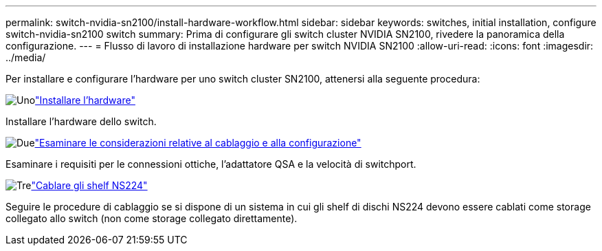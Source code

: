 ---
permalink: switch-nvidia-sn2100/install-hardware-workflow.html 
sidebar: sidebar 
keywords: switches, initial installation, configure switch-nvidia-sn2100 switch 
summary: Prima di configurare gli switch cluster NVIDIA SN2100, rivedere la panoramica della configurazione. 
---
= Flusso di lavoro di installazione hardware per switch NVIDIA SN2100
:allow-uri-read: 
:icons: font
:imagesdir: ../media/


[role="lead"]
Per installare e configurare l'hardware per uno switch cluster SN2100, attenersi alla seguente procedura:

.image:https://raw.githubusercontent.com/NetAppDocs/common/main/media/number-1.png["Uno"]link:install-hardware-sn2100-cluster.html["Installare l'hardware"]
[role="quick-margin-para"]
Installare l'hardware dello switch.

.image:https://raw.githubusercontent.com/NetAppDocs/common/main/media/number-2.png["Due"]link:cabling-considerations-sn2100-cluster.html["Esaminare le considerazioni relative al cablaggio e alla configurazione"]
[role="quick-margin-para"]
Esaminare i requisiti per le connessioni ottiche, l'adattatore QSA e la velocità di switchport.

.image:https://raw.githubusercontent.com/NetAppDocs/common/main/media/number-3.png["Tre"]link:install-cable-shelves-sn2100-cluster.html["Cablare gli shelf NS224"]
[role="quick-margin-para"]
Seguire le procedure di cablaggio se si dispone di un sistema in cui gli shelf di dischi NS224 devono essere cablati come storage collegato allo switch (non come storage collegato direttamente).

